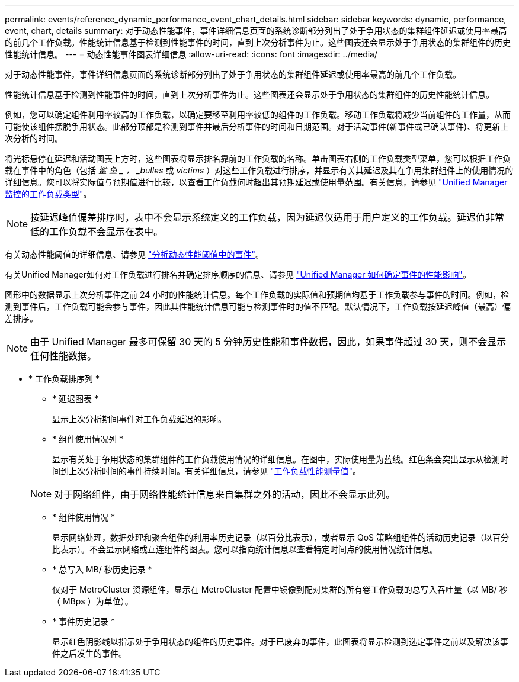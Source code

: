 ---
permalink: events/reference_dynamic_performance_event_chart_details.html 
sidebar: sidebar 
keywords: dynamic, performance, event, chart, details 
summary: 对于动态性能事件，事件详细信息页面的系统诊断部分列出了处于争用状态的集群组件延迟或使用率最高的前几个工作负载。性能统计信息基于检测到性能事件的时间，直到上次分析事件为止。这些图表还会显示处于争用状态的集群组件的历史性能统计信息。 
---
= 动态性能事件图表详细信息
:allow-uri-read: 
:icons: font
:imagesdir: ../media/


[role="lead"]
对于动态性能事件，事件详细信息页面的系统诊断部分列出了处于争用状态的集群组件延迟或使用率最高的前几个工作负载。

性能统计信息基于检测到性能事件的时间，直到上次分析事件为止。这些图表还会显示处于争用状态的集群组件的历史性能统计信息。

例如，您可以确定组件利用率较高的工作负载，以确定要移至利用率较低的组件的工作负载。移动工作负载将减少当前组件的工作量，从而可能使该组件摆脱争用状态。此部分顶部是检测到事件并最后分析事件的时间和日期范围。对于活动事件(新事件或已确认事件)、将更新上次分析的时间。

将光标悬停在延迟和活动图表上方时，这些图表将显示排名靠前的工作负载的名称。单击图表右侧的工作负载类型菜单，您可以根据工作负载在事件中的角色（包括 _鲨 鱼 _ ， _bulles_ 或 _victims_ ）对这些工作负载进行排序，并显示有关其延迟及其在争用集群组件上的使用情况的详细信息。您可以将实际值与预期值进行比较，以查看工作负载何时超出其预期延迟或使用量范围。有关信息，请参见 link:..//performance-checker/concept_types_of_workloads_monitored_by_unified_manager.html["Unified Manager 监控的工作负载类型"]。

[NOTE]
====
按延迟峰值偏差排序时，表中不会显示系统定义的工作负载，因为延迟仅适用于用户定义的工作负载。延迟值非常低的工作负载不会显示在表中。

====
有关动态性能阈值的详细信息、请参见 link:../performance-checker/concept_analyze_events_from_dynamic_performance_thresholds.html["分析动态性能阈值中的事件"]。

有关Unified Manager如何对工作负载进行排名并确定排序顺序的信息、请参见 link:../performance-checker/concept_how_um_determines_performance_impact_for_incident.html["Unified Manager 如何确定事件的性能影响"]。

图形中的数据显示上次分析事件之前 24 小时的性能统计信息。每个工作负载的实际值和预期值均基于工作负载参与事件的时间。例如，检测到事件后，工作负载可能会参与事件，因此其性能统计信息可能与检测事件时的值不匹配。默认情况下，工作负载按延迟峰值（最高）偏差排序。

[NOTE]
====
由于 Unified Manager 最多可保留 30 天的 5 分钟历史性能和事件数据，因此，如果事件超过 30 天，则不会显示任何性能数据。

====
* * 工作负载排序列 *
+
** * 延迟图表 *
+
显示上次分析期间事件对工作负载延迟的影响。

** * 组件使用情况列 *
+
显示有关处于争用状态的集群组件的工作负载使用情况的详细信息。在图中，实际使用量为蓝线。红色条会突出显示从检测时间到上次分析时间的事件持续时间。有关详细信息，请参见 link:../performance-checker/reference_workload_performance_measurement_values.html["工作负载性能测量值"]。

+
[NOTE]
====
对于网络组件，由于网络性能统计信息来自集群之外的活动，因此不会显示此列。

====
** * 组件使用情况 *
+
显示网络处理，数据处理和聚合组件的利用率历史记录（以百分比表示），或者显示 QoS 策略组组件的活动历史记录（以百分比表示）。不会显示网络或互连组件的图表。您可以指向统计信息以查看特定时间点的使用情况统计信息。

** * 总写入 MB/ 秒历史记录 *
+
仅对于 MetroCluster 资源组件，显示在 MetroCluster 配置中镜像到配对集群的所有卷工作负载的总写入吞吐量（以 MB/ 秒（ MBps ）为单位）。

** * 事件历史记录 *
+
显示红色阴影线以指示处于争用状态的组件的历史事件。对于已废弃的事件，此图表将显示检测到选定事件之前以及解决该事件之后发生的事件。




